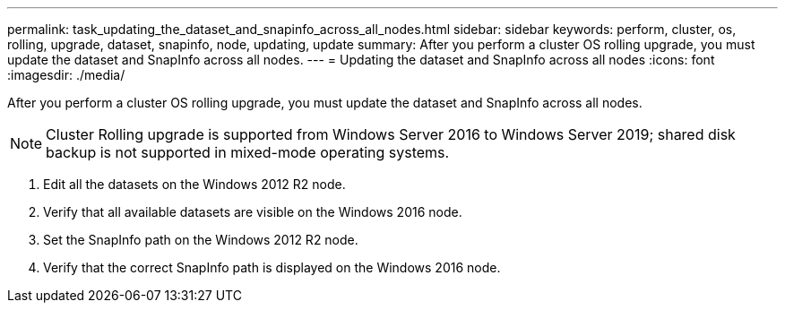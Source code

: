 ---
permalink: task_updating_the_dataset_and_snapinfo_across_all_nodes.html
sidebar: sidebar
keywords: perform, cluster, os, rolling, upgrade, dataset, snapinfo, node, updating, update
summary: After you perform a cluster OS rolling upgrade, you must update the dataset and SnapInfo across all nodes.
---
= Updating the dataset and SnapInfo across all nodes
:icons: font
:imagesdir: ./media/

[.lead]
After you perform a cluster OS rolling upgrade, you must update the dataset and SnapInfo across all nodes.

NOTE: Cluster Rolling upgrade is supported from Windows Server 2016 to Windows Server 2019; shared disk backup is not supported in mixed-mode operating systems.

. Edit all the datasets on the Windows 2012 R2 node.
. Verify that all available datasets are visible on the Windows 2016 node.
. Set the SnapInfo path on the Windows 2012 R2 node.
. Verify that the correct SnapInfo path is displayed on the Windows 2016 node.
